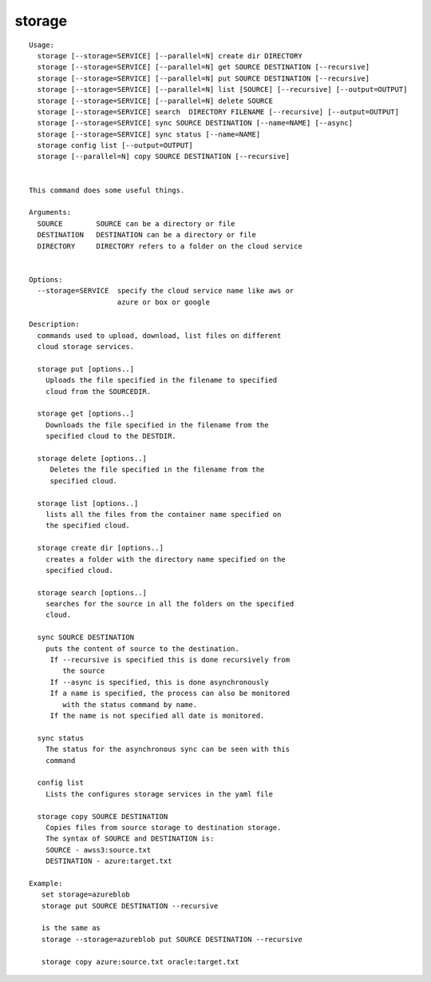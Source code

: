 storage
=======

.. parsed-literal::

   Usage:
     storage [--storage=SERVICE] [--parallel=N] create dir DIRECTORY
     storage [--storage=SERVICE] [--parallel=N] get SOURCE DESTINATION [--recursive]
     storage [--storage=SERVICE] [--parallel=N] put SOURCE DESTINATION [--recursive]
     storage [--storage=SERVICE] [--parallel=N] list [SOURCE] [--recursive] [--output=OUTPUT]
     storage [--storage=SERVICE] [--parallel=N] delete SOURCE
     storage [--storage=SERVICE] search  DIRECTORY FILENAME [--recursive] [--output=OUTPUT]
     storage [--storage=SERVICE] sync SOURCE DESTINATION [--name=NAME] [--async]
     storage [--storage=SERVICE] sync status [--name=NAME]
     storage config list [--output=OUTPUT]
     storage [--parallel=N] copy SOURCE DESTINATION [--recursive]


   This command does some useful things.

   Arguments:
     SOURCE        SOURCE can be a directory or file
     DESTINATION   DESTINATION can be a directory or file
     DIRECTORY     DIRECTORY refers to a folder on the cloud service


   Options:
     --storage=SERVICE  specify the cloud service name like aws or
                        azure or box or google

   Description:
     commands used to upload, download, list files on different
     cloud storage services.

     storage put [options..]
       Uploads the file specified in the filename to specified
       cloud from the SOURCEDIR.

     storage get [options..]
       Downloads the file specified in the filename from the
       specified cloud to the DESTDIR.

     storage delete [options..]
        Deletes the file specified in the filename from the
        specified cloud.

     storage list [options..]
       lists all the files from the container name specified on
       the specified cloud.

     storage create dir [options..]
       creates a folder with the directory name specified on the
       specified cloud.

     storage search [options..]
       searches for the source in all the folders on the specified
       cloud.

     sync SOURCE DESTINATION
       puts the content of source to the destination.
        If --recursive is specified this is done recursively from
           the source
        If --async is specified, this is done asynchronously
        If a name is specified, the process can also be monitored
           with the status command by name.
        If the name is not specified all date is monitored.

     sync status
       The status for the asynchronous sync can be seen with this
       command

     config list
       Lists the configures storage services in the yaml file

     storage copy SOURCE DESTINATION
       Copies files from source storage to destination storage.
       The syntax of SOURCE and DESTINATION is:
       SOURCE - awss3:source.txt
       DESTINATION - azure:target.txt

   Example:
      set storage=azureblob
      storage put SOURCE DESTINATION --recursive

      is the same as
      storage --storage=azureblob put SOURCE DESTINATION --recursive

      storage copy azure:source.txt oracle:target.txt
